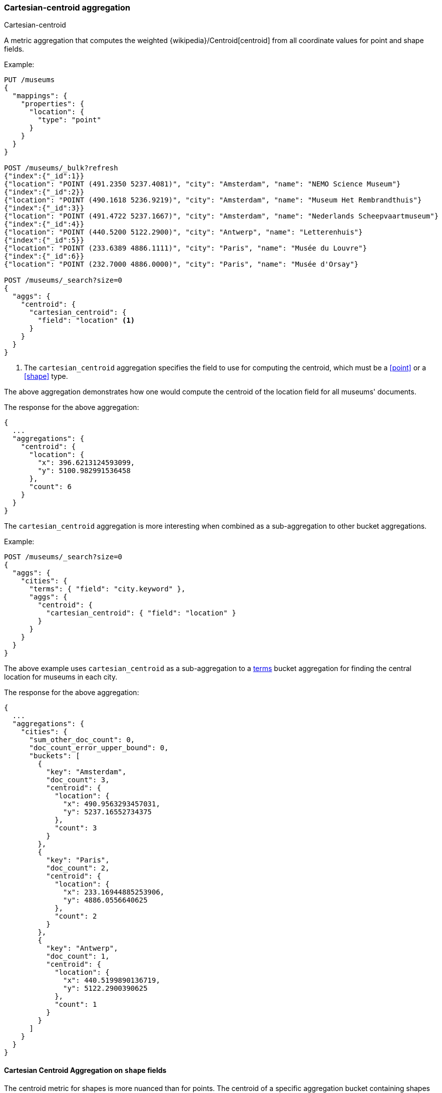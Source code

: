 [[search-aggregations-metrics-cartesian-centroid-aggregation]]
=== Cartesian-centroid aggregation

++++
<titleabbrev>Cartesian-centroid</titleabbrev>
++++

A metric aggregation that computes the weighted {wikipedia}/Centroid[centroid] from all coordinate values for point and shape fields.

Example:

[source,console]
--------------------------------------------------
PUT /museums
{
  "mappings": {
    "properties": {
      "location": {
        "type": "point"
      }
    }
  }
}

POST /museums/_bulk?refresh
{"index":{"_id":1}}
{"location": "POINT (491.2350 5237.4081)", "city": "Amsterdam", "name": "NEMO Science Museum"}
{"index":{"_id":2}}
{"location": "POINT (490.1618 5236.9219)", "city": "Amsterdam", "name": "Museum Het Rembrandthuis"}
{"index":{"_id":3}}
{"location": "POINT (491.4722 5237.1667)", "city": "Amsterdam", "name": "Nederlands Scheepvaartmuseum"}
{"index":{"_id":4}}
{"location": "POINT (440.5200 5122.2900)", "city": "Antwerp", "name": "Letterenhuis"}
{"index":{"_id":5}}
{"location": "POINT (233.6389 4886.1111)", "city": "Paris", "name": "Musée du Louvre"}
{"index":{"_id":6}}
{"location": "POINT (232.7000 4886.0000)", "city": "Paris", "name": "Musée d'Orsay"}

POST /museums/_search?size=0
{
  "aggs": {
    "centroid": {
      "cartesian_centroid": {
        "field": "location" <1>
      }
    }
  }
}
--------------------------------------------------

<1> The `cartesian_centroid` aggregation specifies the field to use for computing the centroid, which must be a <<point>> or a <<shape>> type.

The above aggregation demonstrates how one would compute the centroid of the location field for all museums' documents.

The response for the above aggregation:

[source,console-result]
--------------------------------------------------
{
  ...
  "aggregations": {
    "centroid": {
      "location": {
        "x": 396.6213124593099,
        "y": 5100.982991536458
      },
      "count": 6
    }
  }
}
--------------------------------------------------
// TESTRESPONSE[s/\.\.\./"took": $body.took,"_shards": $body._shards,"hits":$body.hits,"timed_out":false,/]

The `cartesian_centroid` aggregation is more interesting when combined as a sub-aggregation to other bucket aggregations.

Example:

[source,console]
--------------------------------------------------
POST /museums/_search?size=0
{
  "aggs": {
    "cities": {
      "terms": { "field": "city.keyword" },
      "aggs": {
        "centroid": {
          "cartesian_centroid": { "field": "location" }
        }
      }
    }
  }
}
--------------------------------------------------
// TEST[continued]

The above example uses `cartesian_centroid` as a sub-aggregation to a
<<search-aggregations-bucket-terms-aggregation, terms>> bucket aggregation for finding the central location for museums in each city.

The response for the above aggregation:

[source,console-result]
--------------------------------------------------
{
  ...
  "aggregations": {
    "cities": {
      "sum_other_doc_count": 0,
      "doc_count_error_upper_bound": 0,
      "buckets": [
        {
          "key": "Amsterdam",
          "doc_count": 3,
          "centroid": {
            "location": {
              "x": 490.9563293457031,
              "y": 5237.16552734375
            },
            "count": 3
          }
        },
        {
          "key": "Paris",
          "doc_count": 2,
          "centroid": {
            "location": {
              "x": 233.16944885253906,
              "y": 4886.0556640625
            },
            "count": 2
          }
        },
        {
          "key": "Antwerp",
          "doc_count": 1,
          "centroid": {
            "location": {
              "x": 440.5199890136719,
              "y": 5122.2900390625
            },
            "count": 1
          }
        }
      ]
    }
  }
}
--------------------------------------------------
// TESTRESPONSE[s/\.\.\./"took": $body.took,"_shards": $body._shards,"hits":$body.hits,"timed_out":false,/]


[discrete]
[role="xpack"]
[[cartesian-centroid-aggregation-geo-shape]]
==== Cartesian Centroid Aggregation on `shape` fields

The centroid metric for shapes is more nuanced than for points.
The centroid of a specific aggregation bucket containing shapes is the centroid of the highest-dimensionality shape type in the bucket.
For example, if a bucket contains shapes consisting of polygons and lines, then the lines do not contribute to the centroid metric.
Each type of shape's centroid is calculated differently.
Envelopes and circles ingested via the <<ingest-circle-processor>> are treated as polygons.

|===
|Geometry Type | Centroid Calculation

|[Multi]Point
|equally weighted average of all the coordinates

|[Multi]LineString
|a weighted average of all the centroids of each segment, where the weight of each segment is its length in the same units as the coordinates

|[Multi]Polygon
|a weighted average of all the centroids of all the triangles of a polygon where the triangles are formed by every two consecutive vertices and the starting-point.
holes have negative weights. weights represent the area of the triangle is calculated in the square of the units of the coordinates

|GeometryCollection
|The centroid of all the underlying geometries with the highest dimension. If Polygons and Lines and/or Points, then lines and/or points are ignored.
If Lines and Points, then points are ignored
|===

Example:

[source,console]
--------------------------------------------------
PUT /places
{
  "mappings": {
    "properties": {
      "geometry": {
        "type": "shape"
      }
    }
  }
}

POST /places/_bulk?refresh
{"index":{"_id":1}}
{"name": "NEMO Science Museum", "geometry": "POINT(491.2350 5237.4081)" }
{"index":{"_id":2}}
{"name": "Sportpark De Weeren", "geometry": { "type": "Polygon", "coordinates": [ [ [ 496.5305328369141, 5239.347642069457 ], [ 496.6979026794433, 5239.1721758934835 ], [ 496.9425201416015, 5239.238958618537 ], [ 496.7944622039794, 5239.420969150824 ], [ 496.5305328369141, 5239.347642069457 ] ] ] } }

POST /places/_search?size=0
{
  "aggs": {
    "centroid": {
      "cartesian_centroid": {
        "field": "geometry"
      }
    }
  }
}
--------------------------------------------------
// TEST

[source,console-result]
--------------------------------------------------
{
  ...
  "aggregations": {
    "centroid": {
      "location": {
        "x": 496.74041748046875,
        "y": 5239.29638671875
      },
      "count": 2
    }
  }
}
--------------------------------------------------
// TESTRESPONSE[s/\.\.\./"took": $body.took,"_shards": $body._shards,"hits":$body.hits,"timed_out":false,/]
